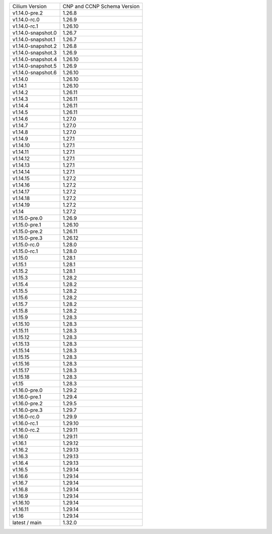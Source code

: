 +--------------------+----------------+
| Cilium             | CNP and CCNP   |
| Version            | Schema Version |
+--------------------+----------------+
| v1.14.0-pre.2      | 1.26.8         |
+--------------------+----------------+
| v1.14.0-rc.0       | 1.26.9         |
+--------------------+----------------+
| v1.14.0-rc.1       | 1.26.10        |
+--------------------+----------------+
| v1.14.0-snapshot.0 | 1.26.7         |
+--------------------+----------------+
| v1.14.0-snapshot.1 | 1.26.7         |
+--------------------+----------------+
| v1.14.0-snapshot.2 | 1.26.8         |
+--------------------+----------------+
| v1.14.0-snapshot.3 | 1.26.9         |
+--------------------+----------------+
| v1.14.0-snapshot.4 | 1.26.10        |
+--------------------+----------------+
| v1.14.0-snapshot.5 | 1.26.9         |
+--------------------+----------------+
| v1.14.0-snapshot.6 | 1.26.10        |
+--------------------+----------------+
| v1.14.0            | 1.26.10        |
+--------------------+----------------+
| v1.14.1            | 1.26.10        |
+--------------------+----------------+
| v1.14.2            | 1.26.11        |
+--------------------+----------------+
| v1.14.3            | 1.26.11        |
+--------------------+----------------+
| v1.14.4            | 1.26.11        |
+--------------------+----------------+
| v1.14.5            | 1.26.11        |
+--------------------+----------------+
| v1.14.6            | 1.27.0         |
+--------------------+----------------+
| v1.14.7            | 1.27.0         |
+--------------------+----------------+
| v1.14.8            | 1.27.0         |
+--------------------+----------------+
| v1.14.9            | 1.27.1         |
+--------------------+----------------+
| v1.14.10           | 1.27.1         |
+--------------------+----------------+
| v1.14.11           | 1.27.1         |
+--------------------+----------------+
| v1.14.12           | 1.27.1         |
+--------------------+----------------+
| v1.14.13           | 1.27.1         |
+--------------------+----------------+
| v1.14.14           | 1.27.1         |
+--------------------+----------------+
| v1.14.15           | 1.27.2         |
+--------------------+----------------+
| v1.14.16           | 1.27.2         |
+--------------------+----------------+
| v1.14.17           | 1.27.2         |
+--------------------+----------------+
| v1.14.18           | 1.27.2         |
+--------------------+----------------+
| v1.14.19           | 1.27.2         |
+--------------------+----------------+
| v1.14              | 1.27.2         |
+--------------------+----------------+
| v1.15.0-pre.0      | 1.26.9         |
+--------------------+----------------+
| v1.15.0-pre.1      | 1.26.10        |
+--------------------+----------------+
| v1.15.0-pre.2      | 1.26.11        |
+--------------------+----------------+
| v1.15.0-pre.3      | 1.26.12        |
+--------------------+----------------+
| v1.15.0-rc.0       | 1.28.0         |
+--------------------+----------------+
| v1.15.0-rc.1       | 1.28.0         |
+--------------------+----------------+
| v1.15.0            | 1.28.1         |
+--------------------+----------------+
| v1.15.1            | 1.28.1         |
+--------------------+----------------+
| v1.15.2            | 1.28.1         |
+--------------------+----------------+
| v1.15.3            | 1.28.2         |
+--------------------+----------------+
| v1.15.4            | 1.28.2         |
+--------------------+----------------+
| v1.15.5            | 1.28.2         |
+--------------------+----------------+
| v1.15.6            | 1.28.2         |
+--------------------+----------------+
| v1.15.7            | 1.28.2         |
+--------------------+----------------+
| v1.15.8            | 1.28.2         |
+--------------------+----------------+
| v1.15.9            | 1.28.3         |
+--------------------+----------------+
| v1.15.10           | 1.28.3         |
+--------------------+----------------+
| v1.15.11           | 1.28.3         |
+--------------------+----------------+
| v1.15.12           | 1.28.3         |
+--------------------+----------------+
| v1.15.13           | 1.28.3         |
+--------------------+----------------+
| v1.15.14           | 1.28.3         |
+--------------------+----------------+
| v1.15.15           | 1.28.3         |
+--------------------+----------------+
| v1.15.16           | 1.28.3         |
+--------------------+----------------+
| v1.15.17           | 1.28.3         |
+--------------------+----------------+
| v1.15.18           | 1.28.3         |
+--------------------+----------------+
| v1.15              | 1.28.3         |
+--------------------+----------------+
| v1.16.0-pre.0      | 1.29.2         |
+--------------------+----------------+
| v1.16.0-pre.1      | 1.29.4         |
+--------------------+----------------+
| v1.16.0-pre.2      | 1.29.5         |
+--------------------+----------------+
| v1.16.0-pre.3      | 1.29.7         |
+--------------------+----------------+
| v1.16.0-rc.0       | 1.29.9         |
+--------------------+----------------+
| v1.16.0-rc.1       | 1.29.10        |
+--------------------+----------------+
| v1.16.0-rc.2       | 1.29.11        |
+--------------------+----------------+
| v1.16.0            | 1.29.11        |
+--------------------+----------------+
| v1.16.1            | 1.29.12        |
+--------------------+----------------+
| v1.16.2            | 1.29.13        |
+--------------------+----------------+
| v1.16.3            | 1.29.13        |
+--------------------+----------------+
| v1.16.4            | 1.29.13        |
+--------------------+----------------+
| v1.16.5            | 1.29.14        |
+--------------------+----------------+
| v1.16.6            | 1.29.14        |
+--------------------+----------------+
| v1.16.7            | 1.29.14        |
+--------------------+----------------+
| v1.16.8            | 1.29.14        |
+--------------------+----------------+
| v1.16.9            | 1.29.14        |
+--------------------+----------------+
| v1.16.10           | 1.29.14        |
+--------------------+----------------+
| v1.16.11           | 1.29.14        |
+--------------------+----------------+
| v1.16              | 1.29.14        |
+--------------------+----------------+
| latest / main      | 1.32.0         |
+--------------------+----------------+
